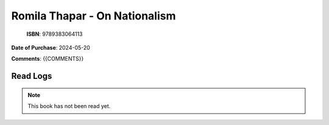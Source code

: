 ============================================================================================================================================
Romila Thapar - On Nationalism
============================================================================================================================================

.. index:: politics,india

.. figure:: /_static/images/catalogue/books/Thapar-Romila--On-Nationalism.jpg
   :figwidth: 350

   **ISBN**: 9789383064113

**Date of Purchase**: 2024-05-20

**Comments**: {{COMMENTS}}


----------------------
Read Logs
----------------------

.. note::

   This book has not been read yet.
